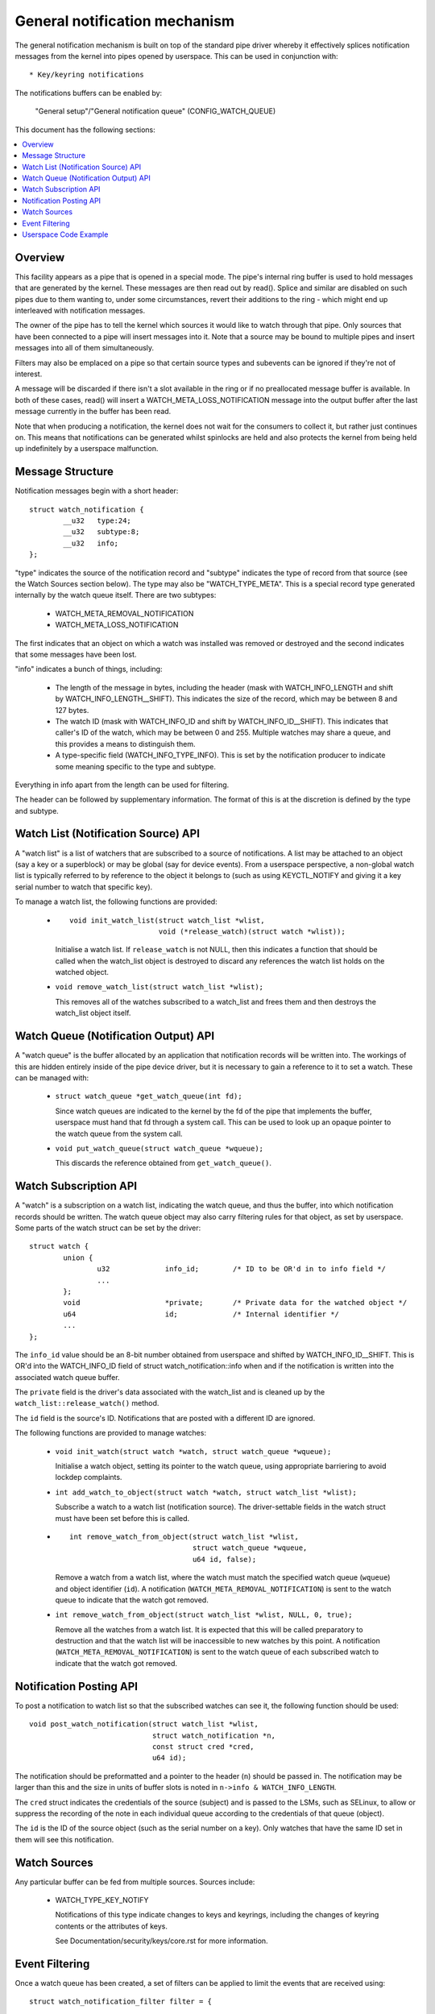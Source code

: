 ==============================
General notification mechanism
==============================

The general notification mechanism is built on top of the standard pipe driver
whereby it effectively splices notification messages from the kernel into pipes
opened by userspace.  This can be used in conjunction with::

  * Key/keyring notifications


The notifications buffers can be enabled by:

	"General setup"/"General notification queue"
	(CONFIG_WATCH_QUEUE)

This document has the following sections:

.. contents:: :local:


Overview
========

This facility appears as a pipe that is opened in a special mode.  The pipe's
internal ring buffer is used to hold messages that are generated by the kernel.
These messages are then read out by read().  Splice and similar are disabled on
such pipes due to them wanting to, under some circumstances, revert their
additions to the ring - which might end up interleaved with notification
messages.

The owner of the pipe has to tell the kernel which sources it would like to
watch through that pipe.  Only sources that have been connected to a pipe will
insert messages into it.  Note that a source may be bound to multiple pipes and
insert messages into all of them simultaneously.

Filters may also be emplaced on a pipe so that certain source types and
subevents can be ignored if they're not of interest.

A message will be discarded if there isn't a slot available in the ring or if
no preallocated message buffer is available.  In both of these cases, read()
will insert a WATCH_META_LOSS_NOTIFICATION message into the output buffer after
the last message currently in the buffer has been read.

Note that when producing a notification, the kernel does not wait for the
consumers to collect it, but rather just continues on.  This means that
notifications can be generated whilst spinlocks are held and also protects the
kernel from being held up indefinitely by a userspace malfunction.


Message Structure
=================

Notification messages begin with a short header::

	struct watch_notification {
		__u32	type:24;
		__u32	subtype:8;
		__u32	info;
	};

"type" indicates the source of the notification record and "subtype" indicates
the type of record from that source (see the Watch Sources section below).  The
type may also be "WATCH_TYPE_META".  This is a special record type generated
internally by the watch queue itself.  There are two subtypes:

  * WATCH_META_REMOVAL_NOTIFICATION
  * WATCH_META_LOSS_NOTIFICATION

The first indicates that an object on which a watch was installed was removed
or destroyed and the second indicates that some messages have been lost.

"info" indicates a bunch of things, including:

  * The length of the message in bytes, including the header (mask with
    WATCH_INFO_LENGTH and shift by WATCH_INFO_LENGTH__SHIFT).  This indicates
    the size of the record, which may be between 8 and 127 bytes.

  * The watch ID (mask with WATCH_INFO_ID and shift by WATCH_INFO_ID__SHIFT).
    This indicates that caller's ID of the watch, which may be between 0
    and 255.  Multiple watches may share a queue, and this provides a means to
    distinguish them.

  * A type-specific field (WATCH_INFO_TYPE_INFO).  This is set by the
    notification producer to indicate some meaning specific to the type and
    subtype.

Everything in info apart from the length can be used for filtering.

The header can be followed by supplementary information.  The format of this is
at the discretion is defined by the type and subtype.


Watch List (Notification Source) API
====================================

A "watch list" is a list of watchers that are subscribed to a source of
notifications.  A list may be attached to an object (say a key or a superblock)
or may be global (say for device events).  From a userspace perspective, a
non-global watch list is typically referred to by reference to the object it
belongs to (such as using KEYCTL_NOTIFY and giving it a key serial number to
watch that specific key).

To manage a watch list, the following functions are provided:

  * ::

	void init_watch_list(struct watch_list *wlist,
			     void (*release_watch)(struct watch *wlist));

    Initialise a watch list.  If ``release_watch`` is not NULL, then this
    indicates a function that should be called when the watch_list object is
    destroyed to discard any references the watch list holds on the watched
    object.

  * ``void remove_watch_list(struct watch_list *wlist);``

    This removes all of the watches subscribed to a watch_list and frees them
    and then destroys the watch_list object itself.


Watch Queue (Notification Output) API
=====================================

A "watch queue" is the buffer allocated by an application that notification
records will be written into.  The workings of this are hidden entirely inside
of the pipe device driver, but it is necessary to gain a reference to it to set
a watch.  These can be managed with:

  * ``struct watch_queue *get_watch_queue(int fd);``

    Since watch queues are indicated to the kernel by the fd of the pipe that
    implements the buffer, userspace must hand that fd through a system call.
    This can be used to look up an opaque pointer to the watch queue from the
    system call.

  * ``void put_watch_queue(struct watch_queue *wqueue);``

    This discards the reference obtained from ``get_watch_queue()``.


Watch Subscription API
======================

A "watch" is a subscription on a watch list, indicating the watch queue, and
thus the buffer, into which notification records should be written.  The watch
queue object may also carry filtering rules for that object, as set by
userspace.  Some parts of the watch struct can be set by the driver::

	struct watch {
		union {
			u32		info_id;	/* ID to be OR'd in to info field */
			...
		};
		void			*private;	/* Private data for the watched object */
		u64			id;		/* Internal identifier */
		...
	};

The ``info_id`` value should be an 8-bit number obtained from userspace and
shifted by WATCH_INFO_ID__SHIFT.  This is OR'd into the WATCH_INFO_ID field of
struct watch_notification::info when and if the notification is written into
the associated watch queue buffer.

The ``private`` field is the driver's data associated with the watch_list and
is cleaned up by the ``watch_list::release_watch()`` method.

The ``id`` field is the source's ID.  Notifications that are posted with a
different ID are ignored.

The following functions are provided to manage watches:

  * ``void init_watch(struct watch *watch, struct watch_queue *wqueue);``

    Initialise a watch object, setting its pointer to the watch queue, using
    appropriate barriering to avoid lockdep complaints.

  * ``int add_watch_to_object(struct watch *watch, struct watch_list *wlist);``

    Subscribe a watch to a watch list (notification source).  The
    driver-settable fields in the watch struct must have been set before this
    is called.

  * ::

	int remove_watch_from_object(struct watch_list *wlist,
				     struct watch_queue *wqueue,
				     u64 id, false);

    Remove a watch from a watch list, where the watch must match the specified
    watch queue (``wqueue``) and object identifier (``id``).  A notification
    (``WATCH_META_REMOVAL_NOTIFICATION``) is sent to the watch queue to
    indicate that the watch got removed.

  * ``int remove_watch_from_object(struct watch_list *wlist, NULL, 0, true);``

    Remove all the watches from a watch list.  It is expected that this will be
    called preparatory to destruction and that the watch list will be
    inaccessible to new watches by this point.  A notification
    (``WATCH_META_REMOVAL_NOTIFICATION``) is sent to the watch queue of each
    subscribed watch to indicate that the watch got removed.


Notification Posting API
========================

To post a notification to watch list so that the subscribed watches can see it,
the following function should be used::

	void post_watch_notification(struct watch_list *wlist,
				     struct watch_notification *n,
				     const struct cred *cred,
				     u64 id);

The notification should be preformatted and a pointer to the header (``n``)
should be passed in.  The notification may be larger than this and the size in
units of buffer slots is noted in ``n->info & WATCH_INFO_LENGTH``.

The ``cred`` struct indicates the credentials of the source (subject) and is
passed to the LSMs, such as SELinux, to allow or suppress the recording of the
note in each individual queue according to the credentials of that queue
(object).

The ``id`` is the ID of the source object (such as the serial number on a key).
Only watches that have the same ID set in them will see this notification.


Watch Sources
=============

Any particular buffer can be fed from multiple sources.  Sources include:

  * WATCH_TYPE_KEY_NOTIFY

    Notifications of this type indicate changes to keys and keyrings, including
    the changes of keyring contents or the attributes of keys.

    See Documentation/security/keys/core.rst for more information.


Event Filtering
===============

Once a watch queue has been created, a set of filters can be applied to limit
the events that are received using::

	struct watch_notification_filter filter = {
		...
	};
	ioctl(fd, IOC_WATCH_QUEUE_SET_FILTER, &filter)

The filter description is a variable of type::

	struct watch_notification_filter {
		__u32	nr_filters;
		__u32	__reserved;
		struct watch_notification_type_filter filters[];
	};

Where "nr_filters" is the number of filters in filters[] and "__reserved"
should be 0.  The "filters" array has elements of the following type::

	struct watch_notification_type_filter {
		__u32	type;
		__u32	info_filter;
		__u32	info_mask;
		__u32	subtype_filter[8];
	};

Where:

  * ``type`` is the event type to filter for and should be something like
    "WATCH_TYPE_KEY_NOTIFY"

  * ``info_filter`` and ``info_mask`` act as a filter on the info field of the
    notification record.  The notification is only written into the buffer if::

	(watch.info & info_mask) == info_filter

    This could be used, for example, to ignore events that are not exactly on
    the watched point in a mount tree.

  * ``subtype_filter`` is a bitmask indicating the subtypes that are of
    interest.  Bit 0 of subtype_filter[0] corresponds to subtype 0, bit 1 to
    subtype 1, and so on.

If the argument to the ioctl() is NULL, then the filters will be removed and
all events from the watched sources will come through.


Userspace Code Example
======================

A buffer is created with something like the following::

	pipe2(fds, O_TMPFILE);
	ioctl(fds[1], IOC_WATCH_QUEUE_SET_SIZE, 256);

It can then be set to receive keyring change notifications::

	keyctl(KEYCTL_WATCH_KEY, KEY_SPEC_SESSION_KEYRING, fds[1], 0x01);

The notifications can then be consumed by something like the following::

	static void consumer(int rfd, struct watch_queue_buffer *buf)
	{
		unsigned char buffer[128];
		ssize_t buf_len;

		while (buf_len = read(rfd, buffer, sizeof(buffer)),
		       buf_len > 0
		       ) {
			void *p = buffer;
			void *end = buffer + buf_len;
			while (p < end) {
				union {
					struct watch_notification n;
					unsigned char buf1[128];
				} n;
				size_t largest, len;

				largest = end - p;
				if (largest > 128)
					largest = 128;
				memcpy(&n, p, largest);

				len = (n->info & WATCH_INFO_LENGTH) >>
					WATCH_INFO_LENGTH__SHIFT;
				if (len == 0 || len > largest)
					return;

				switch (n.n.type) {
				case WATCH_TYPE_META:
					got_meta(&n.n);
				case WATCH_TYPE_KEY_NOTIFY:
					saw_key_change(&n.n);
					break;
				}

				p += len;
			}
		}
	}
